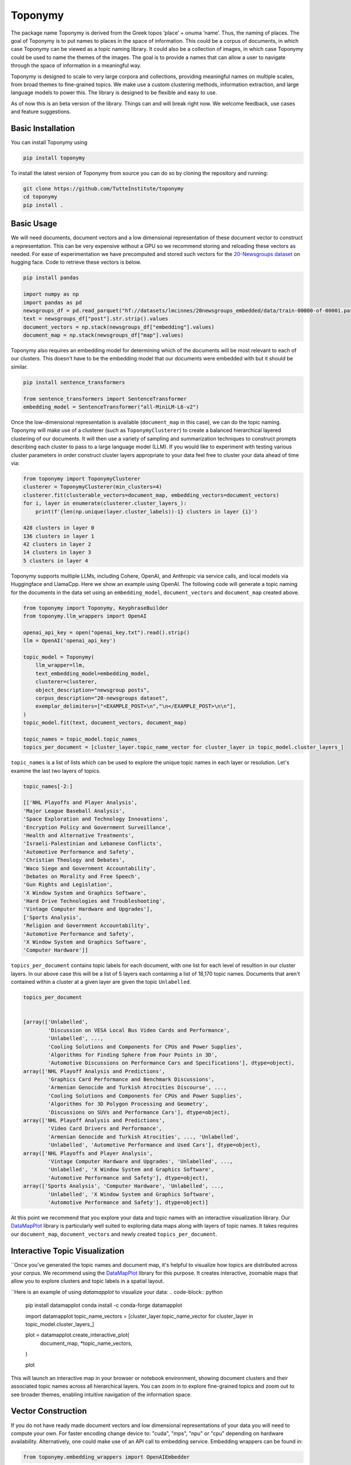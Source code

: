 ===========
Toponymy
===========

.. image:: doc/toponymy_text_horizontal.png
  :width: 600
  :align: center
  :alt: Toponymy

The package name Toponymy is derived from the Greek topos ‘place’ + onuma ‘name’.  Thus, the naming of places.  
The goal of Toponymy is to put names to places in the space of information. This could be a corpus of documents,
in which case Toponymy can be viewed as a topic naming library.  It could also be a collection of images, in which case
Toponymy could be used to name the themes of the images.  The goal is to provide a names that can allow a user to
navigate through the space of information in a meaningful way.

Toponymy is designed to scale to very large corpora and collections, providing meaningful names on multiple scales,
from broad themes to fine-grained topics.  We make use a custom clustering methods, information extraction, 
and large language models to power this. The library is designed to be flexible and easy to use.

As of now this is an beta version of the library. Things can and will break right now.
We welcome feedback, use cases and feature suggestions.

------------------
Basic Installation
------------------

You can install Toponymy using

.. code-block:: bash

    pip install toponymy


To install the latest version of Toponymy from source you can do so by cloning the repository and running:

.. code-block:: bash

    git clone https://github.com/TutteInstitute/toponymy
    cd toponymy
    pip install .

-----------
Basic Usage
-----------

We will need documents, document vectors and a low dimensional representation of these document vector to construct
a representation.  This can be very expensive without a GPU so we recommend storing and reloading these vectors as 
needed. For ease of experimentation we have precomputed and stored such vectors for the `20-Newsgroups dataset <http://qwone.com/~jason/20Newsgroups/>`_  
on hugging face.  Code to retrieve these vectors is below.

.. code-block:: python

    pip install pandas

    import numpy as np
    import pandas as pd
    newsgroups_df = pd.read_parquet("hf://datasets/lmcinnes/20newsgroups_embedded/data/train-00000-of-00001.parquet")
    text = newsgroups_df["post"].str.strip().values
    document_vectors = np.stack(newsgroups_df["embedding"].values)
    document_map = np.stack(newsgroups_df["map"].values)

Toponymy also requires an embedding model for determining which of the documents will be most relevant to each
of our clusters.  This doesn't have to be the embedding model that our documents were embedded with but it 
should be similar.

.. code-block:: python

    pip install sentence_transformers

    from sentence_transformers import SentenceTransformer
    embedding_model = SentenceTransformer("all-MiniLM-L6-v2")


Once the low-dimensional representation is available (``document_map`` in this case), we can do the topic naming. 
Toponymy will make use of a clusterer (such as ``ToponymyClusterer``) to create a balanced hierarchical layered 
clustering of our documents. It will then use a variety of sampling and summarization techniques to construct prompts 
describing each cluster to pass to a large language model (LLM).  If you would like to experiment with testing 
various cluster parameters in order construct cluster layers appropriate to your data feel free to cluster 
your data ahead of time via:

.. code-block:: python

    from toponymy import ToponymyClusterer
    clusterer = ToponymyClusterer(min_clusters=4)
    clusterer.fit(clusterable_vectors=document_map, embedding_vectors=document_vectors)
    for i, layer in enumerate(clusterer.cluster_layers_):
        print(f'{len(np.unique(layer.cluster_labels))-1} clusters in layer {i}')

    428 clusters in layer 0
    136 clusters in layer 1
    42 clusters in layer 2
    14 clusters in layer 3
    5 clusters in layer 4

Toponymy supports multiple LLMs, including Cohere, OpenAI, and Anthropic via service calls, and local models via
Huggingface and LlamaCpp. Here we show an example using OpenAI. The following code will generate a topic naming
for the documents in the data set using an ``embedding_model``, ``document_vectors`` and ``document_map`` created above.

.. code-block:: python

    from toponymy import Toponymy, KeyphraseBuilder
    from toponymy.llm_wrappers import OpenAI

    openai_api_key = open("openai_key.txt").read().strip()
    llm = OpenAI('openai_api_key')

    topic_model = Toponymy(
        llm_wrapper=llm,
        text_embedding_model=embedding_model,
        clusterer=clusterer,
        object_description="newsgroup posts",
        corpus_description="20-newsgroups dataset",
        exemplar_delimiters=["<EXAMPLE_POST>\n","\n</EXAMPLE_POST>\n\n"],
    )
    topic_model.fit(text, document_vectors, document_map)

    topic_names = topic_model.topic_names_
    topics_per_document = [cluster_layer.topic_name_vector for cluster_layer in topic_model.cluster_layers_]
    
``topic_names`` is a list of lists which can be used to explore the unique topic names in each layer or resolution.
Let's examine the last two layers of topics.

.. code-block:: python

    topic_names[-2:]

    [['NHL Playoffs and Player Analysis',
    'Major League Baseball Analysis',
    'Space Exploration and Technology Innovations',
    'Encryption Policy and Government Surveillance',
    'Health and Alternative Treatments',
    'Israeli-Palestinian and Lebanese Conflicts',
    'Automotive Performance and Safety',
    'Christian Theology and Debates',
    'Waco Siege and Government Accountability',
    'Debates on Morality and Free Speech',
    'Gun Rights and Legislation',
    'X Window System and Graphics Software',
    'Hard Drive Technologies and Troubleshooting',
    'Vintage Computer Hardware and Upgrades'],
    ['Sports Analysis',
    'Religion and Government Accountability',
    'Automotive Performance and Safety',
    'X Window System and Graphics Software',
    'Computer Hardware']]


``topics_per_document`` contains topic labels for each document, with one list for each level of resultion in our 
cluster layers.  In our above case this will be a list of 5 layers each containing a list of 18,170 topic names.  
Documents that aren't contained within a cluster at a given layer are given the topic ``Unlabelled``.

.. code-block:: python
    
    topics_per_document
    

    [array(['Unlabelled',
            'Discussion on VESA Local Bus Video Cards and Performance',
            'Unlabelled', ...,
            'Cooling Solutions and Components for CPUs and Power Supplies',
            'Algorithms for Finding Sphere from Four Points in 3D',
            'Automotive Discussions on Performance Cars and Specifications'], dtype=object),
    array(['NHL Playoff Analysis and Predictions',
            'Graphics Card Performance and Benchmark Discussions',
            'Armenian Genocide and Turkish Atrocities Discourse', ...,
            'Cooling Solutions and Components for CPUs and Power Supplies',
            'Algorithms for 3D Polygon Processing and Geometry',
            'Discussions on SUVs and Performance Cars'], dtype=object),
    array(['NHL Playoff Analysis and Predictions',
            'Video Card Drivers and Performance',
            'Armenian Genocide and Turkish Atrocities', ..., 'Unlabelled',
            'Unlabelled', 'Automotive Performance and Used Cars'], dtype=object),
    array(['NHL Playoffs and Player Analysis',
            'Vintage Computer Hardware and Upgrades', 'Unlabelled', ...,
            'Unlabelled', 'X Window System and Graphics Software',
            'Automotive Performance and Safety'], dtype=object),
    array(['Sports Analysis', 'Computer Hardware', 'Unlabelled', ...,
            'Unlabelled', 'X Window System and Graphics Software',
            'Automotive Performance and Safety'], dtype=object)]

At this point we recommend that you explore your data and topic names with an interactive visualization library.  
Our `DataMapPlot <https://github.com/TutteInstitute/datamapplot>`_ library is particularly well suited to exploring 
data maps along with layers of topic names.  It takes requires our ``document_map``, ``document_vectors`` and newly created ``topics_per_document``.

-----------------------------------
Interactive Topic Visualization
-----------------------------------

``Once you’ve generated the topic names and document map, it's helpful to visualize how topics are distributed across your corpus. We recommend using the `DataMapPlot <https://github.com/TutteInstitute/datamapplot>`_ library for this purpose. It creates interactive, zoomable maps that allow you to explore clusters and topic labels in a spatial layout.

``Here is an example of using `datamapplot` to visualize your data:
.. code-block:: python
  pip install datamapplot
  conda install -c conda-forge datamapplot
  
  import datamapplot
  topic_name_vectors = [cluster_layer.topic_name_vector for cluster_layer in topic_model.cluster_layers_]
  
  plot = datamapplot.create_interactive_plot(
      document_map,
      *topic_name_vectors,
  )
  
  plot

This will launch an interactive map in your browser or notebook environment, showing document clusters and their associated topic names across all hierarchical layers. You can zoom in to explore fine-grained topics and zoom out to see broader themes, enabling intuitive navigation of the information space.



-------------------
Vector Construction
-------------------

If you do not have ready made document vectors and low dimensional representations of your data you will need to compute 
your own. For faster encoding change device to: "cuda", "mps", "npu" or "cpu" depending on hardware availability. Alternatively,
one could make use of an API call to embedding service.  Embedding wrappers can be found in:

.. code-block:: python

    from toponymy.embedding_wrappers import OpenAIEmbedder

or the embedding wrapper of your choice. Once we generate document vectors we will need to construct a low dimensional representation.  
Here we do that via our UMAP library.  

.. code-block:: python

    pip install umap-learn
    pip install pandas
    pip install sentence_transformers

    import pandas as pd
    from sentence_transformers import SentenceTransformer
    import umap

    newsgroups_df = pd.read_parquet("hf://datasets/lmcinnes/20newsgroups_embedded/data/train-00000-of-00001.parquet")
    text = newsgroups_df["post"].str.strip().values
    embedding_model = SentenceTransformer("all-MiniLM-L6-v2", device="cpu")

    document_vectors = embedding_model.encode(text, show_progress_bar=True)
    document_map = umap.UMAP(metric='cosine').fit_transform(document_vectors)

-------
License
-------

Toponymy is MIT licensed. See the LICENSE file for details.

------------
Contributing
------------

Contributions are more than welcome! If you have ideas for features of projects please get in touch. Everything from
code to notebooks to examples and documentation are all *equally valuable* so please don't feel you can't contribute.
To contribute please `fork the project <https://github.com/TutteInstitute/toponymy/fork>`_ make your
changes and submit a pull request. We will do our best to work through any issues with you and get your code merged in.
